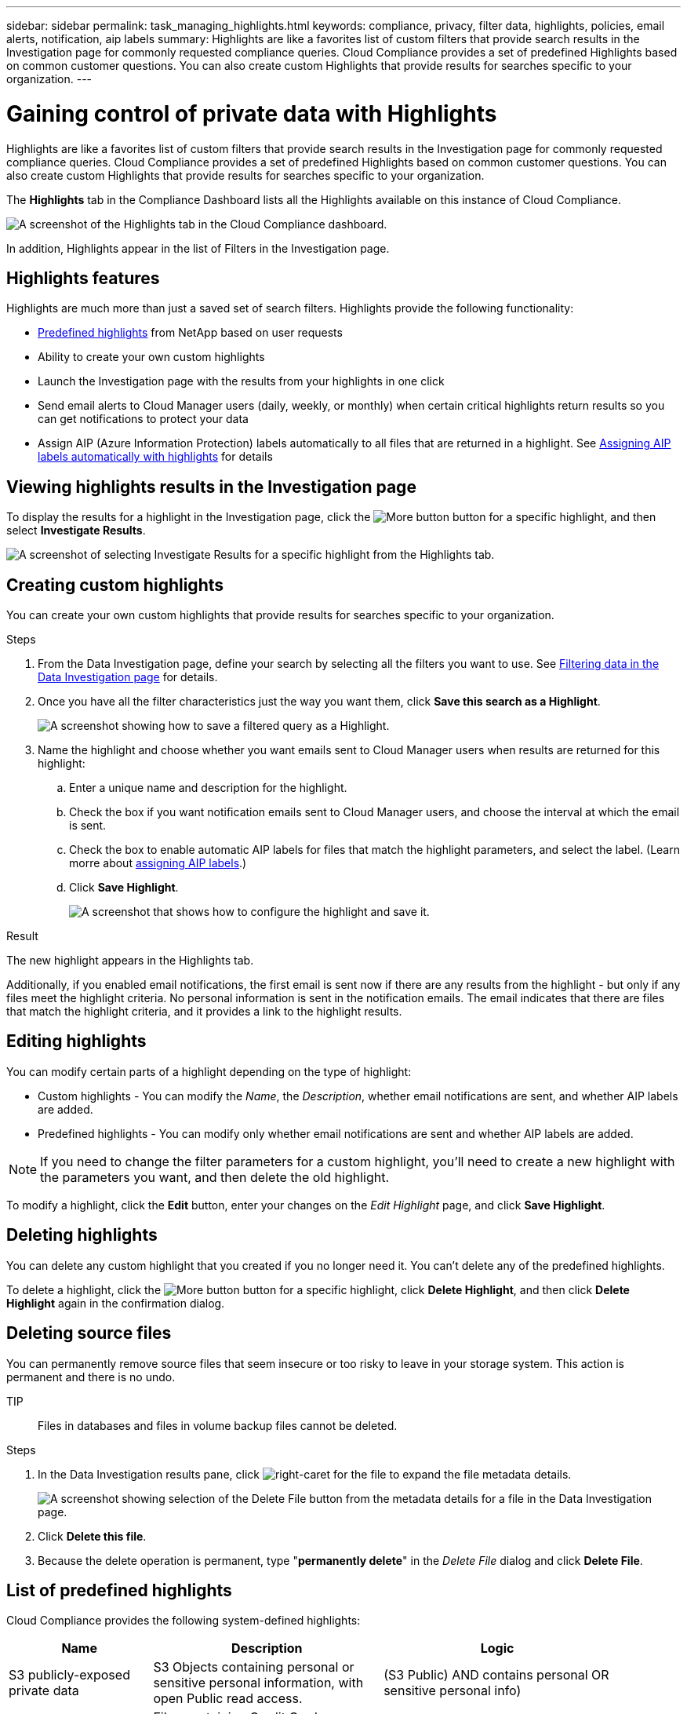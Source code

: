 ---
sidebar: sidebar
permalink: task_managing_highlights.html
keywords: compliance, privacy, filter data, highlights, policies, email alerts, notification, aip labels
summary: Highlights are like a favorites list of custom filters that provide search results in the Investigation page for commonly requested compliance queries. Cloud Compliance provides a set of predefined Highlights based on common customer questions. You can also create custom Highlights that provide results for searches specific to your organization.
---

= Gaining control of private data with Highlights
:hardbreaks:
:nofooter:
:icons: font
:linkattrs:
:imagesdir: ./media/

[.lead]
Highlights are like a favorites list of custom filters that provide search results in the Investigation page for commonly requested compliance queries. Cloud Compliance provides a set of predefined Highlights based on common customer questions. You can also create custom Highlights that provide results for searches specific to your organization.

The *Highlights* tab in the Compliance Dashboard lists all the Highlights available on this instance of Cloud Compliance.

image:screenshot_compliance_highlights_tab.png[A screenshot of the Highlights tab in the Cloud Compliance dashboard.]

In addition, Highlights appear in the list of Filters in the Investigation page.

== Highlights features

Highlights are much more than just a saved set of search filters.  Highlights provide the following functionality:

* <<List of predefined highlights,Predefined highlights>> from NetApp based on user requests
* Ability to create your own custom highlights
* Launch the Investigation page with the results from your highlights in one click
* Send email alerts to Cloud Manager users (daily, weekly, or monthly) when certain critical highlights return results so you can get notifications to protect your data
* Assign AIP (Azure Information Protection) labels automatically to all files that are returned in a highlight. See link:task_managing_aip_labels.html#assigning-aip-labels-automatically-with-highlightsd[Assigning AIP labels automatically with highlights] for details

== Viewing highlights results in the Investigation page

To display the results for a highlight in the Investigation page, click the image:screenshot_gallery_options.gif[More button] button for a specific highlight, and then select *Investigate Results*.

image:screenshot_compliance_highlights_investigate.png[A screenshot of selecting Investigate Results for a specific highlight from the Highlights tab.]

== Creating custom highlights

You can create your own custom highlights that provide results for searches specific to your organization.

.Steps

. From the Data Investigation page, define your search by selecting all the filters you want to use. See link:task_controlling_private_data.html#filtering-data-in-the-data-investigation-page[Filtering data in the Data Investigation page^] for details.

. Once you have all the filter characteristics just the way you want them, click *Save this search as a Highlight*.
+
image:screenshot_compliance_save_as_highlight.png[A screenshot showing how to save a filtered query as a Highlight.]

. Name the highlight and choose whether you want emails sent to Cloud Manager users when results are returned for this highlight:
.. Enter a unique name and description for the highlight.
.. Check the box if you want notification emails sent to Cloud Manager users, and choose the interval at which the email is sent.
.. Check the box to enable automatic AIP labels for files that match the highlight parameters, and select the label. (Learn morre about link:task_managing_aip_labels.html#assigning-aip-labels-automatically-with-highlights[assigning AIP labels^].)
.. Click *Save Highlight*.
+
image:screenshot_compliance_save_highlight.png[A screenshot that shows how to configure the highlight and save it.]

.Result

The new highlight appears in the Highlights tab.

Additionally, if you enabled email notifications, the first email is sent now if there are any results from the highlight - but only if any files meet the highlight criteria. No personal information is sent in the notification emails. The email indicates that there are files that match the highlight criteria, and it provides a link to the highlight results.

== Editing highlights

You can modify certain parts of a highlight depending on the type of highlight:

* Custom highlights - You can modify the _Name_, the _Description_, whether email notifications are sent, and whether AIP labels are added.
* Predefined highlights - You can modify only whether email notifications are sent and whether AIP labels are added.

NOTE: If you need to change the filter parameters for a custom highlight, you'll need to create a new highlight with the parameters you want, and then delete the old highlight.

To modify a highlight, click the *Edit* button, enter your changes on the _Edit Highlight_ page, and click *Save Highlight*.

== Deleting highlights

You can delete any custom highlight that you created if you no longer need it. You can't delete any of the predefined highlights.

To delete a highlight, click the image:screenshot_gallery_options.gif[More button] button for a specific highlight, click *Delete Highlight*, and then click *Delete Highlight* again in the confirmation dialog.

== Deleting source files

You can permanently remove source files that seem insecure or too risky to leave in your storage system. This action is permanent and there is no undo.

TIP:: Files in databases and files in volume backup files cannot be deleted.

.Steps

. In the Data Investigation results pane, click image:button_subfolder.png[right-caret] for the file to expand the file metadata details.
+
image:screenshot_compliance_delete_file.png[A screenshot showing selection of the Delete File button from the metadata details for a file in the Data Investigation page.]

. Click *Delete this file*.

. Because the delete operation is permanent, type "*permanently delete*" in the _Delete File_ dialog and click *Delete File*.

== List of predefined highlights

Cloud Compliance provides the following system-defined highlights:

[cols="25,40,40",width=90%,options="header"]
|===
| Name
| Description
| Logic
| S3 publicly-exposed private data | S3 Objects containing personal or sensitive personal information, with open Public read access. | (S3 Public) AND contains personal OR sensitive personal info)
| PCI DSS – Stale data over 30 days | Files containing Credit Card information, last modified over 30 days ago. | Contains credit card AND last modified over 30 days
| HIPAA – Stale data over 30 days | Files containing Health information, last modified over 30 days ago. | Contains health data (defined same way as in HIPAA report) AND last modified over 30 days
| Private data – Stale over 7 years | Files containing personal or sensitive personal information, last modified over 7 years ago. | Files containing personal or sensitive personal information, last modified over 7 years ago
| GDPR – European citizens | Files containing more than 5 identifiers of an EU country’s citizens or DB Tables containing identifiers of an EU country’s citizens. | Files containing over 5 identifiers of an (one) EU citizens or DB Tables containing rows with over 15% of columns with one country’s EU identifiers. (any one of the national identifiers of the European countries. Does not include Brazil, California, USA SSN, Israel, South Africa)
| CCPA – California residents | Files containing over 10 California Driver’s License identifiers or DB Tables with this identifier. | Files containing over 10 California Driver’s License identifiers OR DB Tables containing California Driver’s license
| Data Subject names – High risk | Files with over 50 Data Subject names. | Files with over 50 Data Subject names
| Email Addresses – High risk | Files with over 50 Email Addresses, or DB Columns with over 50% of their rows containing Email Addresses | Files with over 50 Email Addresses, or DB Columns with over 50% of their rows containing Email Addresses
| Personal data – High risk | Files with over 20 Personal data identifiers, or DB Columns with over 50% of their rows containing Personal data identifiers. | Files with over 20 personal, or DB Columns with over 50% of their rows containing personal
| Sensitive Personal data – High risk | Files with over 20 Sensitive Personal data identifiers, or DB Columns with over 50% of their rows containing Sensitive Personal data. | Files with over 20 sensitive personal, or DB Columns with over 50% of their rows containing sensitive personal
|===
